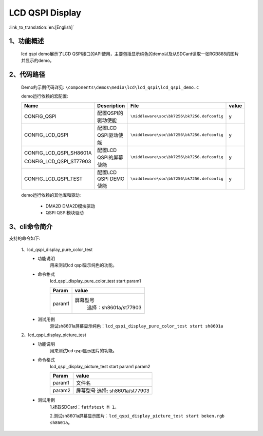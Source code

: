 LCD QSPI Display
=================================

:link_to_translation:`en:[English]`

1、功能概述
--------------------
	lcd qspi demo展示了LCD QSPI接口的API使用，主要包括显示纯色的demo以及从SDCard读取一张RGB888的图片并显示的demo。

2、代码路径
--------------------------
	Demo的示例代码详见: ``\components\demos\media\lcd\lcd_qspi\lcd_qspi_demo.c``

	demo运行依赖的宏配置:

	+---------------------------+----------------------------+----------------------------------------------------+-----+
	|Name                       |Description                 |   File                                             |value|
	+===========================+============================+====================================================+=====+
	|CONFIG_QSPI                |配置QSPI的驱动使能          |``\middleware\soc\bk7256\bk7256.defconfig``         |  y  |
	+---------------------------+----------------------------+----------------------------------------------------+-----+
	|CONFIG_LCD_QSPI            |配置LCD QSPI驱动使能        |``\middleware\soc\bk7256\bk7256.defconfig``         |  y  |
	+---------------------------+----------------------------+----------------------------------------------------+-----+
	|CONFIG_LCD_QSPI_SH8601A    |                            |                                                    |     |
	|                           |配置LCD QSPI的屏幕使能      |``\middleware\soc\bk7256\bk7256.defconfig``         |  y  |
	|CONFIG_LCD_QSPI_ST77903    |                            |                                                    |     |
	+---------------------------+----------------------------+----------------------------------------------------+-----+
	|CONFIG_LCD_QSPI_TEST       |配置LCD QSPI DEMO使能       |``\middleware\soc\bk7256\bk7256.defconfig``         |  y  |
	+---------------------------+----------------------------+----------------------------------------------------+-----+

	demo运行依赖的其他库和驱动:

	 - DMA2D DMA2D模块驱动
	 - QSPI QSPI模块驱动

3、cli命令简介
--------------------
支持的命令如下:

	1、lcd_qspi_display_pure_color_test
	 - 功能说明
		用来测试lcd qspi显示纯色的功能。
	 - 命令格式
		lcd_qspi_display_pure_color_test start param1

		+-----------+------------------------------------------------------------------------+
		|Param      | value                                                                  |
		+===========+========================================================================+
		|param1     | 屏幕型号                                                               |
		|           |  选择：sh8601a/st77903                                                 |
		+-----------+------------------------------------------------------------------------+

	 - 测试用例
		测试sh8601a屏幕显示纯色：``lcd_qspi_display_pure_color_test start sh8601a``

	2、lcd_qspi_display_picture_test
	 - 功能说明
		用来测试lcd qspi显示图片的功能。
	 - 命令格式
		lcd_qspi_display_picture_test start param1 param2

		+-----------+------------------------------------------------------------------------+
		|Param      | value                                                                  |
		+===========+========================================================================+
		|param1     | 文件名                                                                 |
		|           |                                                                        |
		+-----------+------------------------------------------------------------------------+
		|param2     | 屏幕型号                                                               |
		|           | 选择: sh8601a/st77903                                                  |
		+-----------+------------------------------------------------------------------------+
	 
	 - 测试用例
		1.挂载SDCard：``fatfstest M 1``。

		2.测试sh8601a屏幕显示图片：``lcd_qspi_display_picture_test start beken.rgb sh8601a``。
